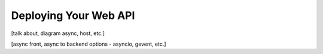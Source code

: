 .. _deployment:

Deploying Your Web API
======================

[talk about, diagram async, host, etc.]

[async front, async to backend options - asyncio, gevent, etc.]